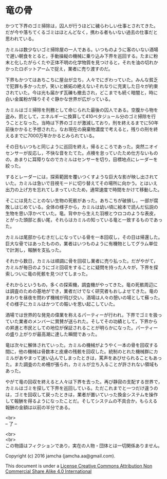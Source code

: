 #+OPTIONS: toc:nil
#+OPTIONS: \n:t

* 竜の骨

  かつて下界のゴミ掃除は，囚人が行うほどに穢らわしい仕事とされてきた。
  だが今や落ちてくるゴミはほとんどなく，携わる者もいない過去の仕事だと
  思われている。

  カミルは数少ないゴミ掃除屋の一人である。いつものように客のいない酒場
  で遅い朝食をとると，手動操縦の機械に乗り込み下界を巡回する。たまに粉
  末と化したがらくたや正体不明の化学物質を見つけると，それを油の切れか
  かったロボットアームで捉え，業者に売り渡すのだ。

  下界もかつてはあちこちに屋台が立ち，人々でにぎわっていた。みんな貧乏
  で犯罪も多かったが，笑いと嫉妬の絶えないそれなりに充実した日々が約束
  されていた。今は光も届かず瓦礫も撤去され，どこまでも続く暗闇と，時に
  白い金属粉が降りそそぐ静かな世界が広がっている。

  カミルはゴミ掃除を刑務として命じられた最後の囚人である。空腹から物を
  盗み，罰として，エネルギーに換算して410ペタジュール分のゴミ掃除を行
  うこととなった。当時は下界のゴミが激減しており，刑を終えるまでに50年
  前後かかると予想された。なお現在の廃棄物濃度で考えると，残りの刑を終
  えるまでに7000万年かかるとみられている。
  
  その日もいつもと同じように巡回を終え，帰るところであった。突然ニオイ
  センサーが反応し，不快な音をたてた。点検を怠っていたため仕方ないもの
  の，あまりに耳障りなのでカミルはセンサーを切り，目標地点にレーダーを
  絞った。

  するとレーダーには，探索範囲を覆いつくすような巨大な影が映し出されて
  いた。カミルは急いで目視モードに切り替えてその場所に向かう。とはいえ
  出力の上げ方を忘れてしまっていたため，通常速度で時間をかけて移動した。

  そこには見たことのない生物の死骸があった。あちこちが破損し，一部が腐
  敗しはじめている。全体の様子から，カミルは幼い頃に絵本で読んだ伝説の
  生物を思い浮かべていた。竜。背中から生えた羽根とウロコのような表皮，
  とがった頭部と長い尾，それらはカミルの知っている竜と一致するものであっ
  た。

  カミルは尾部からむきだしになっている骨を一本回収し，その日は帰還した。
  巨大な骨ではあったものの，業者はいつものように有機物としてグラム単位
  で計測し，報酬を支払った。

  それから数日，カミルは順調に骨を回収し業者に売り払った。だがやがて，
  カミルが毎日のようにゴミ回収をすることに疑問を持った人々が，下界を探
  索しついに竜の死骸を見つけてしまった。

  それからというもの，多くの探索機，調査機がやってきた。竜の死骸周辺に
  は調査のための基地ができ，業者だけでなく研究者もおしよせてきた。竜の
  まわりを昼夜を問わず機械が飛び交い，酒場は人々の憩いの場として蘇った。
  その様子にカミルはかつての賑いを思い起こしていた。

  酒場では世界的な発見の偉業を称えるパーティーが行われ，下界でゴミを扱っ
  ていた業者のメンバーに賞賛が送られた。そしてその功績として，下界から
  の昇進と市民としての地位が保証されることが明らかになった。パーティー
  の盛り上がりが最高潮に達した瞬間であった。

  竜は次々に解体されていった。カミルの機械がようやく一本の骨を回収する
  間に，他の機械は骨数本と皮膚の残骸を回収した。統制のとれた機械群にカ
  ミルがあやまって迷い込んでしまったときは，罵声をあびせられることもあっ
  た。また調査のため柵が張られ，カミルが立ち入ることが許されない領域も
  あった。

  やがて竜の回収を終えると人々は下界を去った。再び静寂の支配する世界で，
  カミルはゴミを探して下界を巡回している。ただこれまでと一つだけ違うの
  は，ゴミを回収して戻ったときは，業者が置いていった換金システムを操作
  して報酬を得るようになったことだ。そしてシステムの不具合か，もらえる
  報酬の金額は以前の半分である。
  

  <br>
  -- 了 --

  <br>
  <br>
  この物語はフィクションであり，実在の人物・団体とは一切関係ありません。

  Copyright (c) 2016 jamcha (jamcha.aa@gmail.com).

  This document is under a [[http://creativecommons.org/licenses/by-nc-sa/4.0/deed][License Creative Commons Attribution Non Commercial Share Alike 4.0 International]]

  [[http://creativecommons.org/licenses/by-nc-sa/4.0/deed][file:http://i.creativecommons.org/l/by-nc-sa/3.0/80x15.png]]

